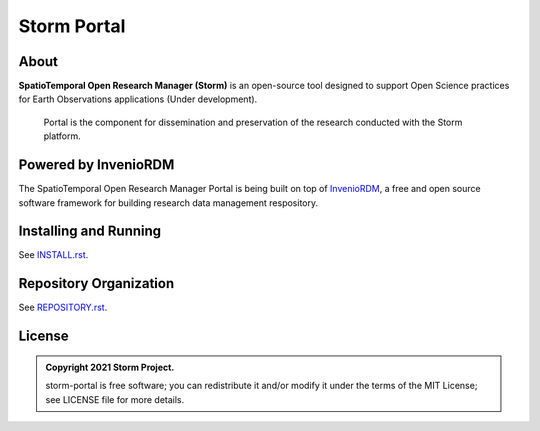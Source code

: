 ..
    Copyright (C) 2021 Storm Project.

    storm-portal is free software; you can redistribute it and/or modify it
    under the terms of the MIT License; see LICENSE file for more details.


Storm Portal
============


.. image:: https://img.shields.io/github/license/storm-platform/storm-ws.svg
        :target: https://github.com/storm-platform/storm-ws/blob/master/LICENSE
        :alt: Software License


.. image:: https://img.shields.io/badge/lifecycle-maturing-blue.svg
        :target: https://lifecycle.r-lib.org/articles/stages.html#maturing-1
        :alt: Software Life Cycle


.. image:: https://img.shields.io/github/workflow/status/storm-platform/storm-ws/build
        :target: https://github.com/storm-platform/storm-ws/actions/workflows/build.yml
        :alt: Build Status


.. image:: https://img.shields.io/github/tag/storm-platform/storm-ws.svg
        :target: https://github.com/storm-platform/storm-ws/releases
        :alt: Release


About
-----

**SpatioTemporal Open Research Manager (Storm)** is an open-source tool designed to support Open Science practices for Earth Observations applications (Under development).
    
    Portal is the component for dissemination and preservation of the research conducted with the Storm platform.


Powered by InvenioRDM
---------------------


The SpatioTemporal Open Research Manager Portal is being built on top of `InvenioRDM <https://invenio-software.org/products/rdm/>`_, a ​free and open source software framework for ​building research data management respository.


Installing and Running
----------------------


See `INSTALL.rst <./INSTALL.rst>`_.


Repository Organization
-----------------------


See `REPOSITORY.rst <./REPOSITORY.rst>`_.


License
-------


.. admonition::
    Copyright 2021 Storm Project.

    storm-portal is free software; you can redistribute it and/or modify it
    under the terms of the MIT License; see LICENSE file for more details.
